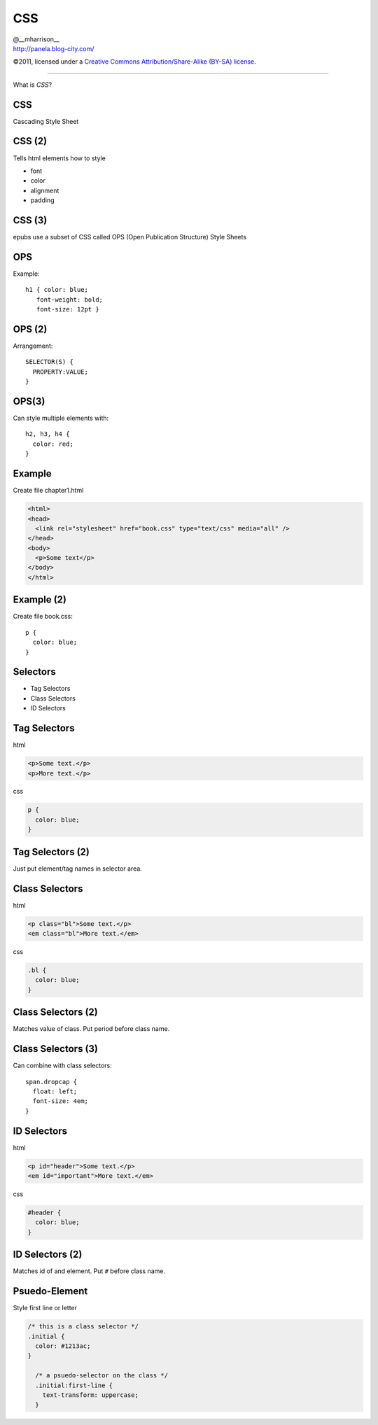 ==============================
 CSS
==============================

.. class:: right normal black

   | @__mharrison__
   | http://panela.blog-city.com/

.. class:: small black

   ©2011, licensed under a `Creative Commons
   Attribution/Share-Alike (BY-SA) license
   <http://creativecommons.org/licenses/by-sa/3.0/>`__.

-------------------

.. class:: center huge

  What is *CSS*?

CSS
-------

Cascading Style Sheet

CSS (2)
-------

Tells html elements how to style

* font
* color
* alignment
* padding

CSS (3)
-------

epubs use a subset of CSS called OPS (Open Publication Structure) Style Sheets

OPS
------

Example::

  h1 { color: blue;
     font-weight: bold;
     font-size: 12pt }

OPS (2)
---------

Arrangement::

  SELECTOR(S) {
    PROPERTY:VALUE;
  }

OPS(3)
--------

Can style multiple elements with::

  h2, h3, h4 {
    color: red;
  }

Example
-----------

Create file chapter1.html

.. class:: normal

  .. code-block:: html

    <html>
    <head>
      <link rel="stylesheet" href="book.css" type="text/css" media="all" />
    </head>
    <body>
      <p>Some text</p>
    </body>
    </html>

Example (2)
-----------

Create file book.css::

  p {
    color: blue;
  }


Selectors
-----------

* Tag Selectors
* Class Selectors
* ID Selectors

Tag Selectors
---------------

html

.. class:: normal

  .. code-block:: html

    <p>Some text.</p>
    <p>More text.</p>

css

.. class:: normal

  .. code-block:: css

    p {
      color: blue;
    }

Tag Selectors (2)
------------------

Just put element/tag names in selector area.

Class Selectors
-----------------

html

.. class:: normal

  .. code-block:: html

    <p class="bl">Some text.</p>
    <em class="bl">More text.</em>

css

.. class:: normal

  .. code-block:: css

    .bl {
      color: blue;
    }



Class Selectors (2)
--------------------

Matches value of class. Put period before class name.

Class Selectors (3)
--------------------

Can combine with class selectors::

  span.dropcap {
    float: left;
    font-size: 4em;
  }


ID Selectors
--------------

html

.. class:: normal

  .. code-block:: html

    <p id="header">Some text.</p>
    <em id="important">More text.</em>

css

.. class:: normal

  .. code-block:: css

    #header {
      color: blue;
    }



ID Selectors (2)
--------------------

Matches id of and element. Put ``#`` before class name.

Psuedo-Element
----------------

Style first line or letter

.. class:: normal

  .. code-block:: css

    /* this is a class selector */
    .initial {
      color: #1213ac;
    }

      /* a psuedo-selector on the class */
      .initial:first-line {
        text-transform: uppercase;
      }

